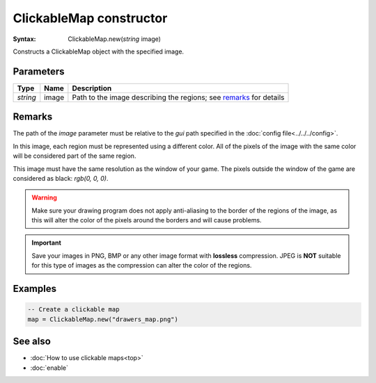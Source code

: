ClickableMap constructor
========================

:Syntax: ClickableMap.new(*string* image)

Constructs a ClickableMap object with the specified image.


Parameters
^^^^^^^^^^

+----------+-------+--------------------------------------------------------------------+
| Type     | Name  | Description                                                        |
+==========+=======+====================================================================+
| *string* | image | Path to the image describing the regions; see remarks_ for details |
+----------+-------+--------------------------------------------------------------------+


Remarks
^^^^^^^

The path of the *image* parameter must be relative to the *gui* path specified in
the :doc:`config file<../../../config>`.

In this image, each region must be represented using a different color. All of the
pixels of the image with the same color will be considered part of the same region.

This image must have the same resolution as the window of your game. The pixels
outside the window of the game are considered as black: *rgb(0, 0, 0)*.

.. warning::
    Make sure your drawing program does not apply anti-aliasing to the border of the
    regions of the image, as this will alter the color of the pixels around the
    borders and will cause problems.

.. important::
    Save your images in PNG, BMP or any other image format with **lossless**
    compression. JPEG is **NOT** suitable for this type of images as the compression
    can alter the color of the regions.


Examples
^^^^^^^^

.. code-block:: lua

	-- Create a clickable map
	map = ClickableMap.new("drawers_map.png")


See also
^^^^^^^^

* :doc:`How to use clickable maps<top>`
* :doc:`enable`